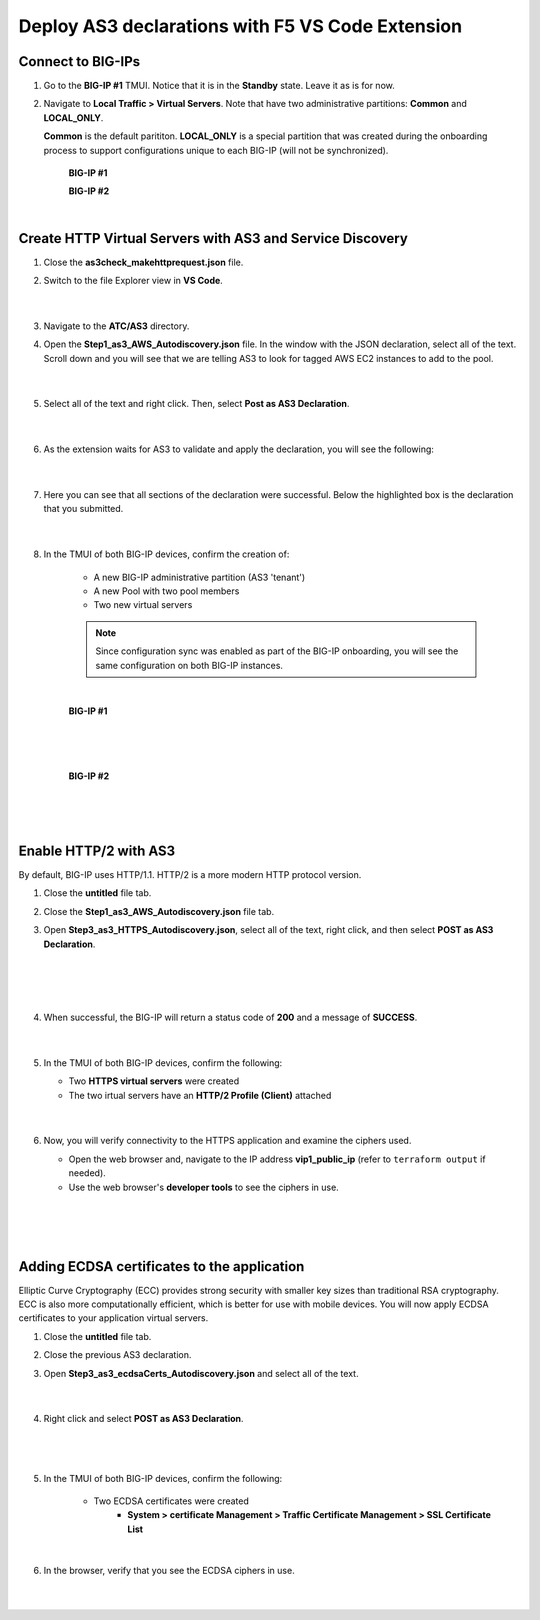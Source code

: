Deploy AS3 declarations with F5 VS Code Extension
===============================================================================


Connect to BIG-IPs
--------------------------------------------------------------------------------

#. Go to the **BIG-IP #1** TMUI. Notice that it is in the **Standby** state. Leave it as is for now.


#. Navigate to **Local Traffic > Virtual Servers**. Note that have two administrative partitions: **Common** and **LOCAL_ONLY**.

   **Common** is the default parititon. **LOCAL_ONLY** is a special partition that was created during the onboarding process to support configurations unique to each BIG-IP (will not be synchronized).

    **BIG-IP #1**

    .. image:: ./images/01as3_noconfig.png
       :alt: BIGIP management GUI no config
       :width: 95%

    **BIG-IP #2**

    .. image:: ./images/01as3_noconfig_2.png
       :alt: BIGIP management GUI no config
       :width: 95%

    |


Create HTTP Virtual Servers with AS3 and Service Discovery
--------------------------------------------------------------------------------

#. Close the **as3check_makehttprequest.json** file.


#. Switch to the file Explorer view in **VS Code**.

    .. image:: ./images/icon_VS CodeExplorer_inactive.png
       :width: 70px
       :alt: File/folder explorer icon

    |

#. Navigate to the **ATC/AS3** directory.


#. Open the **Step1_as3_AWS_Autodiscovery.json** file.  In the window with the JSON declaration, select all of the text.  Scroll down and you will see that we are telling AS3 to look for tagged AWS EC2 instances to add to the pool.

    .. image:: ./images/02as3_step1a.png
       :alt: load JSON file
       :width: 90%

    |

#. Select all of the text and right click. Then, select **Post as AS3 Declaration**.

    .. image:: ./images/02as3_step1b.png
       :alt: POST as AS3 declaration
       :width: 90%

    |


#. As the extension waits for AS3 to validate and apply the declaration, you will see the following:

    .. image:: ./images/02as3_step1c.png
       :alt: Posting Declaration
       :width: 90%

    |


#. Here you can see that all sections of the declaration were successful. Below the highlighted box is the declaration that you submitted.

    .. image:: ./images/02as3_step1_success.png
       :alt: Successful deployment
       :width: 90%

    |


#. In the TMUI of both BIG-IP devices, confirm the creation of:

    * A new BIG-IP administrative partition (AS3 'tenant')
    * A new Pool with two pool members
    * Two new virtual servers

    .. note::

       Since configuration sync was enabled as part of the BIG-IP onboarding, you will see the same configuration on both BIG-IP instances.

    |

    **BIG-IP #1**

    .. image:: ./images/02as3_step1verify1.png
       :alt: BIGIP management GUI partition verification
       :width: 90%

    |

    .. image:: ./images/02as3_step1verify1pool.png
       :alt: BIGIP management GUI shared pool verification
       :width: 90%

    |

    .. image:: ./images/02as3_step1verify1vs.png
       :alt: BIGIP management GUI VS verification
       :width: 90%

    |

    **BIG-IP #2**

    .. image:: ./images/02as3_step1verify2.png
       :alt: BIGIP management GUI partition verification
       :width: 90%

    |

    .. image:: ./images/02as3_step1verify2pool.png
       :alt: BIGIP management GUI shared pool verification
       :width: 90%

    |

    .. image:: ./images/02as3_step1verify2vs.png
       :alt: BIGIP management GUI VS verification
       :width: 90%

    |


Enable HTTP/2 with AS3
--------------------------------------------------------------------------------

By default, BIG-IP uses HTTP/1.1. HTTP/2 is a more modern HTTP protocol version.


#. Close the **untitled** file tab.


#. Close the **Step1_as3_AWS_Autodiscovery.json** file tab.


#. Open **Step3_as3_HTTPS_Autodiscovery.json**, select all of the text, right click, and then select **POST as AS3 Declaration**.

    .. image:: ./images/02as3_step2a.png
       :alt: load JSON file
       :width: 90%

    |

    .. image:: ./images/02as3_step2b.png
       :alt: POST as AS3 declaration
       :width: 90%

    |

    .. image:: ./images/02as3_step1c.png
       :alt: Posting Declaration
       :width: 90%

    |


#. When successful, the BIG-IP will return a status code of **200** and a message of **SUCCESS**.

    .. image:: ./images/02as3_step2_success.png
       :alt: Successful deployment
       :width: 90%

    |


#. In the TMUI of both BIG-IP devices, confirm the following:

   * Two **HTTPS virtual servers** were created
   * The two irtual servers have an **HTTP/2 Profile (Client)** attached


    .. image:: ./images/02as3_step2_vs.png
       :alt: BIGIP management GUI VS verification
       :width: 90%

    .. image:: ./images/02as3_step2_vshttp2.png
       :alt: BIGIP management GUI http2 verification
       :width: 90%

    |


#. Now, you will verify connectivity to the HTTPS application and examine the ciphers used.

   * Open the web browser and, navigate to the IP address **vip1_public_ip** (refer to ``terraform output`` if needed).
   * Use the web browser's **developer tools** to see the ciphers in use.

    .. image:: ./images/02as3_step2_web.png
       :alt: BIGIP management GUI shared pool verification
       :width: 90%

    |

    .. image:: ./images/developertools.png
       :alt: BIGIP management GUI shared pool verification
       :width: 70%

    |

    .. image:: ./images/02as3_step2_Ciphers.png
       :alt: BIGIP management GUI VS verification

    |


Adding ECDSA certificates to the application
--------------------------------------------------------------------------------

Elliptic Curve Cryptography (ECC) provides strong security with smaller key sizes than traditional RSA cryptography. ECC is also more computationally efficient, which is better for use with mobile devices. You will now apply ECDSA certificates to your application virtual servers.

#. Close the **untitled** file tab.


#. Close the previous AS3 declaration.


#. Open **Step3_as3_ecdsaCerts_Autodiscovery.json** and select all of the text.

    .. image:: ./images/02as3_step3a.png
       :alt: load JSON file
       :width: 90%

    |


#. Right click and select **POST as AS3 Declaration**.

    .. image:: ./images/02as3_step3b.png
       :alt: POST as AS3 declaration
       :width: 90%

    |

    .. image:: ./images/02as3_step3_success.png
       :alt: Posting Declaration
       :width: 90%

    |


#. In the TMUI of both BIG-IP devices, confirm the following:

    * Two ECDSA certificates were created
        * **System > certificate Management > Traffic Certificate Management > SSL Certificate List**

    .. image:: ./images/02as3_step3_ecdsacerts.png
       :alt: BIGIP management GUI ECDSA certificates
       :width: 90%

    |


#. In the browser, verify that you see the ECDSA ciphers in use.

    .. image:: ./images/developertools.png
       :alt: BIGIP management GUI shared pool verification
       :width: 70%

    |

    .. image:: ./images/02as3_step3_ciphers.png
       :alt: BIGIP management GUI http2 verification
       :width: 90%

